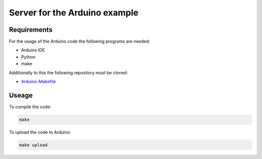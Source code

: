==============================
Server for the Arduino example
==============================

.. sphinx-marker

Requirements
^^^^^^^^^^^^

For the usage of the Arduino code the following programs are needed:

- Arduino IDE
- Python
- make

Additionally to this the following repository must be cloned:

- `Arduino-Makefile <https://github.com/sudar/Arduino-Makefile>`_

Useage
^^^^^^

To compile the code:

.. code:: bash

    make

To upload the code to Arduino:

.. code:: bash

    make upload
